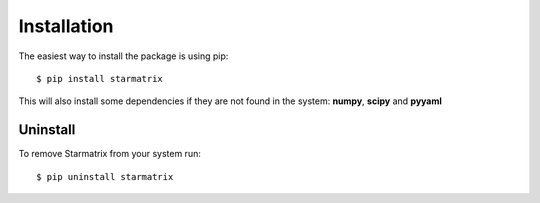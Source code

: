 Installation
============

The easiest way to install the package is using pip::

    $ pip install starmatrix

This will also install some dependencies if they are not found in the system: **numpy**, **scipy** and **pyyaml**

Uninstall
---------

To remove Starmatrix from your system run::

    $ pip uninstall starmatrix
